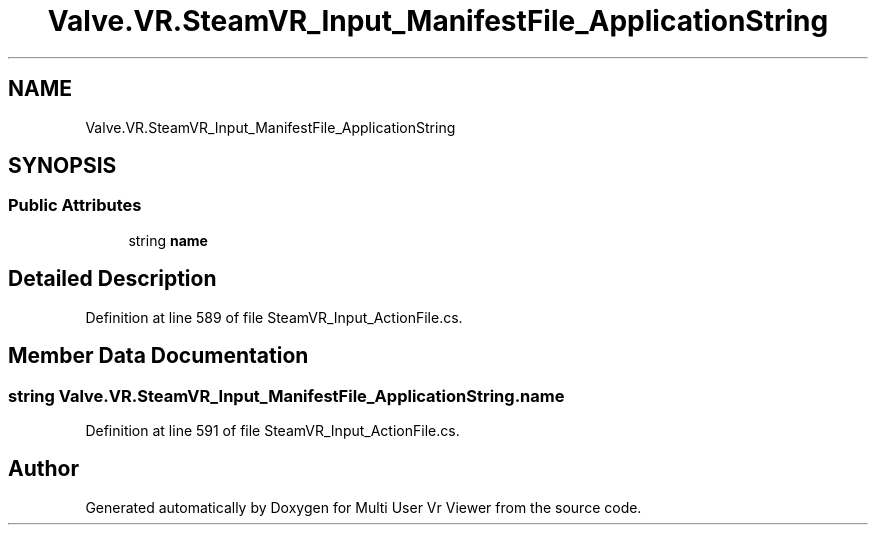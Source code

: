 .TH "Valve.VR.SteamVR_Input_ManifestFile_ApplicationString" 3 "Sat Jul 20 2019" "Version https://github.com/Saurabhbagh/Multi-User-VR-Viewer--10th-July/" "Multi User Vr Viewer" \" -*- nroff -*-
.ad l
.nh
.SH NAME
Valve.VR.SteamVR_Input_ManifestFile_ApplicationString
.SH SYNOPSIS
.br
.PP
.SS "Public Attributes"

.in +1c
.ti -1c
.RI "string \fBname\fP"
.br
.in -1c
.SH "Detailed Description"
.PP 
Definition at line 589 of file SteamVR_Input_ActionFile\&.cs\&.
.SH "Member Data Documentation"
.PP 
.SS "string Valve\&.VR\&.SteamVR_Input_ManifestFile_ApplicationString\&.name"

.PP
Definition at line 591 of file SteamVR_Input_ActionFile\&.cs\&.

.SH "Author"
.PP 
Generated automatically by Doxygen for Multi User Vr Viewer from the source code\&.
